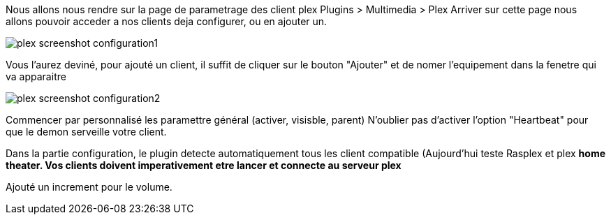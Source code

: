 Nous allons nous rendre sur la page de parametrage des client plex Plugins > Multimedia > Plex
Arriver sur cette page nous allons pouvoir acceder a nos clients deja configurer, ou en ajouter un.

image::../images/plex_screenshot_configuration1.jpg[]

Vous l'aurez deviné, pour ajouté un client, il suffit de cliquer sur le bouton "Ajouter" et de nomer l'equipement dans la fenetre qui va apparaitre

image::../images/plex_screenshot_configuration2.jpg[]

Commencer par personnalisé les paramettre général (activer, visisble, parent)
N'oublier pas d'activer l'option "Heartbeat" pour que le demon serveille votre client.

Dans la partie configuration, le plugin detecte automatiquement tous les client compatible (Aujourd'hui teste Rasplex et plex *home theater.
Vos clients doivent imperativement etre lancer et connecte au serveur plex*

Ajouté un increment pour le volume.